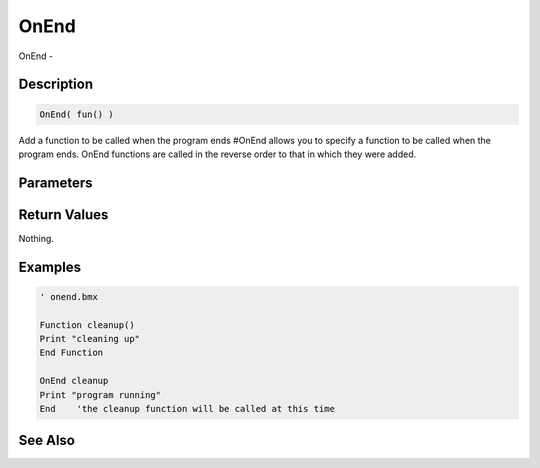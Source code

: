 .. _func_system_onend:

=====
OnEnd
=====

OnEnd - 

Description
===========

.. code-block:: blitzmax

    OnEnd( fun() )

Add a function to be called when the program ends
#OnEnd allows you to specify a function to be called when the program ends. OnEnd functions are called
in the reverse order to that in which they were added.

Parameters
==========

Return Values
=============

Nothing.

Examples
========

.. code-block:: blitzmax

    ' onend.bmx
    
    Function cleanup()
    Print "cleaning up"
    End Function
    
    OnEnd cleanup
    Print "program running"
    End    'the cleanup function will be called at this time

See Also
========



